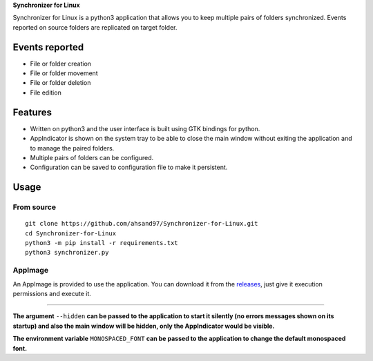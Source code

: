 **Synchronizer for Linux**

Synchronizer for Linux is a python3 application that allows you to keep multiple pairs of folders synchronized. Events reported on source folders are replicated on target folder.

.. image:: https://user-images.githubusercontent.com/32344641/194986551-d8ecc14e-9cbf-4dca-89c9-3a0ec0a88b6f.png

.. image:: https://user-images.githubusercontent.com/32344641/194987463-fe4bbe95-439a-4b5e-84df-62140ec6468e.png
  :width: 700

Events reported
---------------

* File or folder creation
* File or folder movement
* File or folder deletion
* File edition

Features
--------

* Written on python3 and the user interface is built using GTK bindings for python.

* AppIndicator is shown on the system tray to be able to close the main window without exiting the application and to manage the paired folders.

* Multiple pairs of folders can be configured.

* Configuration can be saved to configuration file to make it persistent.

Usage
-----

From source
'''''''''''

::

   git clone https://github.com/ahsand97/Synchronizer-for-Linux.git
   cd Synchronizer-for-Linux
   python3 -m pip install -r requirements.txt
   python3 synchronizer.py

AppImage
''''''''

An AppImage is provided to use the application. You can download it from the `releases <https://github.com/ahsand97/Synchronizer-for-Linux/releases>`_, just give it execution permissions and execute it.

----------------------------------------------------------------------------------------------------------------------------------------------------------------

**The argument** ``--hidden`` **can be passed to the application to start it silently (no errors messages shown on its startup) and also the main window will be hidden, only the AppIndicator would be visible.**

**The environment variable** ``MONOSPACED_FONT`` **can be passed to the application to change the default monospaced font.**
